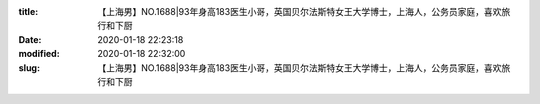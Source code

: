 
:title: 【上海男】NO.1688|93年身高183医生小哥，英国贝尔法斯特女王大学博士，上海人，公务员家庭，喜欢旅行和下厨
:date: 2020-01-18 22:23:18
:modified: 2020-01-18 22:32:00
:slug: 【上海男】NO.1688|93年身高183医生小哥，英国贝尔法斯特女王大学博士，上海人，公务员家庭，喜欢旅行和下厨


.. raw:: html
    :file: html/【上海男】NO.1688|93年身高183医生小哥，英国贝尔法斯特女王大学博士，上海人，公务员家庭，喜欢旅行和下厨.html
